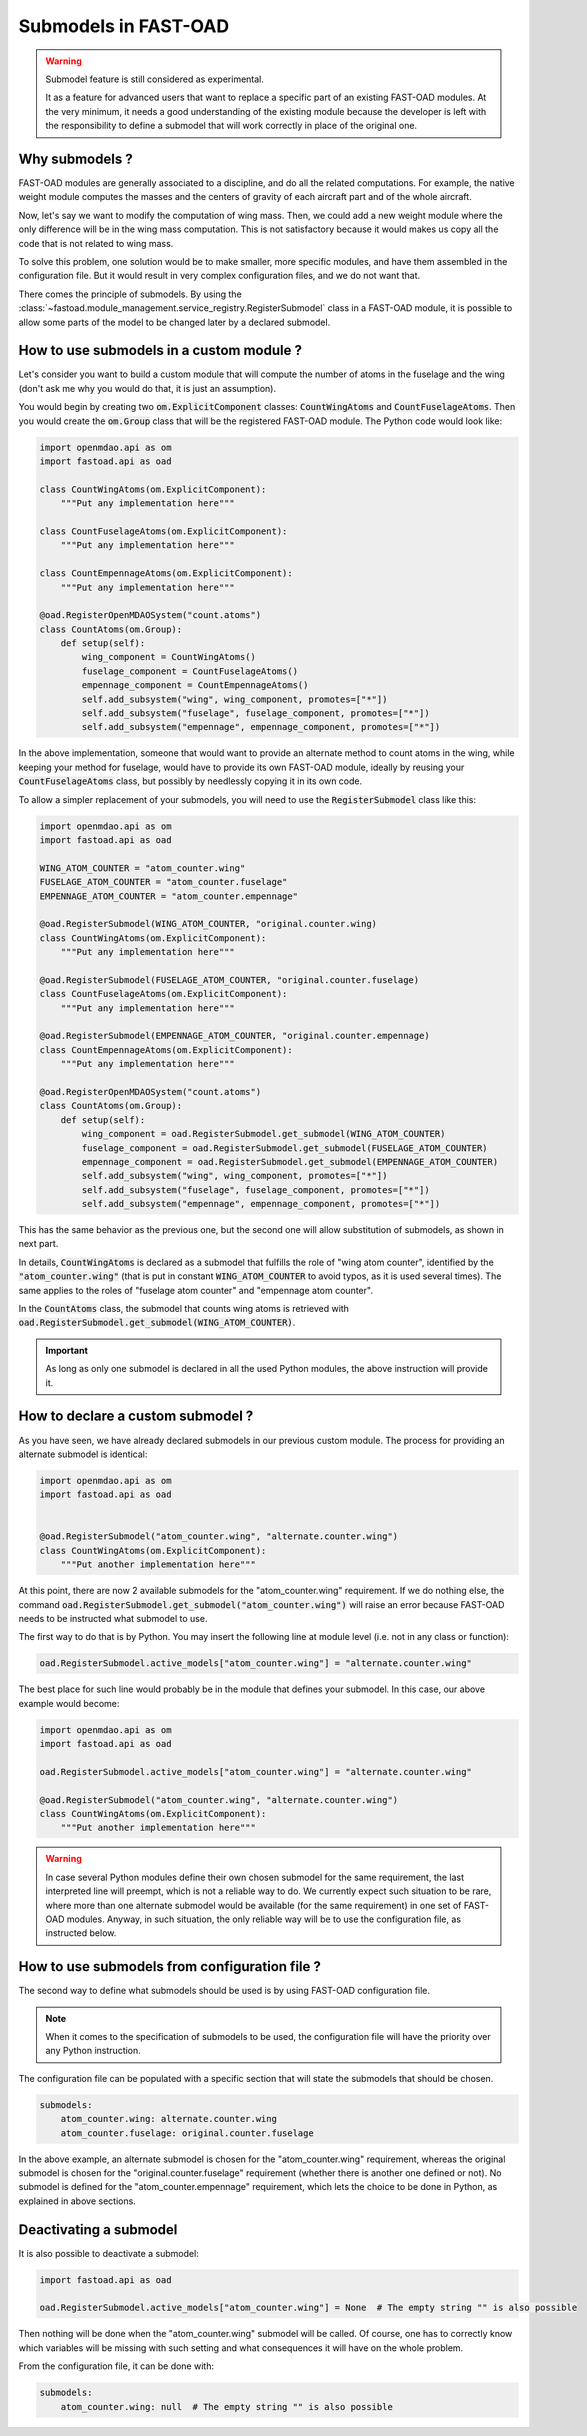 .. _add-submodels:

#####################
Submodels in FAST-OAD
#####################

.. warning::

    Submodel feature is still considered as experimental.

    It as a feature for advanced users that want to replace a specific part of an existing FAST-OAD
    modules. At the very minimum, it needs a good understanding of the existing module because the
    developer is left with the responsibility to define a submodel that will work correctly in place
    of the original one.

***************
Why submodels ?
***************
FAST-OAD modules are generally associated to a discipline, and do all the related computations.
For example, the native weight module computes the masses and the centers of gravity of each
aircraft part and of the whole aircraft.

Now, let's say we want to modify the computation of wing mass. Then, we could add a new weight
module where the only difference will be in the wing mass computation. This is not satisfactory
because it would makes us copy all the code that is not related to wing mass.

To solve this problem, one solution would be to make smaller, more specific modules, and have
them assembled in the configuration file. But it would result in very complex configuration
files, and we do not want that.

There comes the principle of submodels. By using the :class:`~fastoad.module_management.service_registry.RegisterSubmodel` class in a
FAST-OAD module, it is possible to allow some parts of the model to be changed later by a
declared submodel.

*****************************************
How to use submodels in a custom module ?
*****************************************
Let's consider you want to build a custom module that will compute the number of atoms in the
fuselage and the wing (don't ask me why you would do that, it is just an assumption).

You would begin by creating two :code:`om.ExplicitComponent` classes:
:code:`CountWingAtoms` and :code:`CountFuselageAtoms`.
Then you would create the :code:`om.Group` class that will be the registered FAST-OAD module. The Python code would
look like:

.. code-block:: python

    import openmdao.api as om
    import fastoad.api as oad

    class CountWingAtoms(om.ExplicitComponent):
        """Put any implementation here"""

    class CountFuselageAtoms(om.ExplicitComponent):
        """Put any implementation here"""

    class CountEmpennageAtoms(om.ExplicitComponent):
        """Put any implementation here"""

    @oad.RegisterOpenMDAOSystem("count.atoms")
    class CountAtoms(om.Group):
        def setup(self):
            wing_component = CountWingAtoms()
            fuselage_component = CountFuselageAtoms()
            empennage_component = CountEmpennageAtoms()
            self.add_subsystem("wing", wing_component, promotes=["*"])
            self.add_subsystem("fuselage", fuselage_component, promotes=["*"])
            self.add_subsystem("empennage", empennage_component, promotes=["*"])


In the above implementation, someone that would want to provide an alternate method to count
atoms in the wing, while keeping your method for fuselage, would have to provide its own FAST-OAD
module, ideally by reusing your :code:`CountFuselageAtoms` class, but possibly by needlessly
copying it in its own code.

To allow a simpler replacement of your submodels, you will need to use the
:code:`RegisterSubmodel` class like this:

.. code-block:: python

    import openmdao.api as om
    import fastoad.api as oad

    WING_ATOM_COUNTER = "atom_counter.wing"
    FUSELAGE_ATOM_COUNTER = "atom_counter.fuselage"
    EMPENNAGE_ATOM_COUNTER = "atom_counter.empennage"

    @oad.RegisterSubmodel(WING_ATOM_COUNTER, "original.counter.wing)
    class CountWingAtoms(om.ExplicitComponent):
        """Put any implementation here"""

    @oad.RegisterSubmodel(FUSELAGE_ATOM_COUNTER, "original.counter.fuselage)
    class CountFuselageAtoms(om.ExplicitComponent):
        """Put any implementation here"""

    @oad.RegisterSubmodel(EMPENNAGE_ATOM_COUNTER, "original.counter.empennage)
    class CountEmpennageAtoms(om.ExplicitComponent):
        """Put any implementation here"""

    @oad.RegisterOpenMDAOSystem("count.atoms")
    class CountAtoms(om.Group):
        def setup(self):
            wing_component = oad.RegisterSubmodel.get_submodel(WING_ATOM_COUNTER)
            fuselage_component = oad.RegisterSubmodel.get_submodel(FUSELAGE_ATOM_COUNTER)
            empennage_component = oad.RegisterSubmodel.get_submodel(EMPENNAGE_ATOM_COUNTER)
            self.add_subsystem("wing", wing_component, promotes=["*"])
            self.add_subsystem("fuselage", fuselage_component, promotes=["*"])
            self.add_subsystem("empennage", empennage_component, promotes=["*"])

This has the same behavior as the previous one, but the second one will allow substitution of
submodels, as shown in next part.

In details, :code:`CountWingAtoms` is declared as a submodel that fulfills the role of "wing atom
counter", identified by the :code:`"atom_counter.wing"` (that is put in constant
:code:`WING_ATOM_COUNTER` to avoid typos, as it is used several times). The same applies to the
roles of "fuselage atom counter" and "empennage atom counter".

In the :code:`CountAtoms` class, the submodel that counts wing atoms is retrieved with
:code:`oad.RegisterSubmodel.get_submodel(WING_ATOM_COUNTER)`.

.. Important::

    As long as only one submodel is declared in all the used Python modules, the above instruction
    will provide it.

**********************************
How to declare a custom submodel ?
**********************************
As you have seen, we have already declared submodels in our previous custom module.
The process for providing an alternate submodel is identical:

.. code-block:: python

    import openmdao.api as om
    import fastoad.api as oad


    @oad.RegisterSubmodel("atom_counter.wing", "alternate.counter.wing")
    class CountWingAtoms(om.ExplicitComponent):
        """Put another implementation here"""


At this point, there are now 2 available submodels for the "atom_counter.wing" requirement. If we
do nothing else, the command :code:`oad.RegisterSubmodel.get_submodel("atom_counter.wing")` will
raise an error because FAST-OAD needs to be instructed what submodel to use.

The first way to do that is by Python. You may insert the following line at module level (i.e. not in
any class or function):

.. code-block:: python

    oad.RegisterSubmodel.active_models["atom_counter.wing"] = "alternate.counter.wing"

The best place for such line would probably be in the module that defines your submodel. In this
case, our above example would become:

.. code-block:: python

    import openmdao.api as om
    import fastoad.api as oad

    oad.RegisterSubmodel.active_models["atom_counter.wing"] = "alternate.counter.wing"

    @oad.RegisterSubmodel("atom_counter.wing", "alternate.counter.wing")
    class CountWingAtoms(om.ExplicitComponent):
        """Put another implementation here"""

.. warning::

    In case several Python modules define their own chosen submodel for the same requirement, the
    last interpreted line will preempt, which is not a reliable way to do.
    We currently expect such situation to be rare, where more than one alternate submodel would be
    available (for the same requirement) in one set of FAST-OAD modules.
    Anyway, in such situation, the only reliable way will be to use the configuration file, as
    instructed below.

**********************************************
How to use submodels from configuration file ?
**********************************************

The second way to define what submodels should be used is by using FAST-OAD configuration file.

.. note::

    When it comes to the specification of submodels to be used, the configuration file will have
    the priority over any Python instruction.

The configuration file can be populated with a specific section that will state the submodels
that should be chosen.

.. code-block:: yaml

    submodels:
        atom_counter.wing: alternate.counter.wing
        atom_counter.fuselage: original.counter.fuselage

In the above example, an alternate submodel is chosen for the "atom_counter.wing" requirement,
whereas the original submodel is chosen for the "original.counter.fuselage" requirement (whether
there is another one defined or not).
No submodel is defined for the "atom_counter.empennage" requirement, which lets the choice to
be done in Python, as explained in above sections.


***********************
Deactivating a submodel
***********************
It is also possible to deactivate a submodel:

.. code-block:: python

    import fastoad.api as oad

    oad.RegisterSubmodel.active_models["atom_counter.wing"] = None  # The empty string "" is also possible

Then nothing will be done when the "atom_counter.wing" submodel will be called. Of course, one
has to correctly know which variables will be missing with such setting and what consequences it
will have on the whole problem.

From the configuration file, it can be done with:

.. code-block:: yaml

    submodels:
        atom_counter.wing: null  # The empty string "" is also possible

